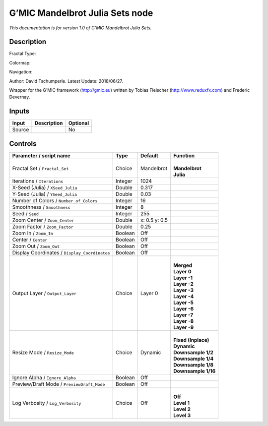 .. _eu.gmic.MandelbrotJuliaSets:

G’MIC Mandelbrot Julia Sets node
================================

*This documentation is for version 1.0 of G’MIC Mandelbrot Julia Sets.*

Description
-----------

Fractal Type:

Colormap:

Navigation:

Author: David Tschumperle. Latest Update: 2018/06/27.

Wrapper for the G’MIC framework (http://gmic.eu) written by Tobias Fleischer (http://www.reduxfx.com) and Frederic Devernay.

Inputs
------

+--------+-------------+----------+
| Input  | Description | Optional |
+========+=============+==========+
| Source |             | No       |
+--------+-------------+----------+

Controls
--------

.. tabularcolumns:: |>{\raggedright}p{0.2\columnwidth}|>{\raggedright}p{0.06\columnwidth}|>{\raggedright}p{0.07\columnwidth}|p{0.63\columnwidth}|

.. cssclass:: longtable

+-----------------------------------------------+---------+---------------+-----------------------+
| Parameter / script name                       | Type    | Default       | Function              |
+===============================================+=========+===============+=======================+
| Fractal Set / ``Fractal_Set``                 | Choice  | Mandelbrot    | |                     |
|                                               |         |               | | **Mandelbrot**      |
|                                               |         |               | | **Julia**           |
+-----------------------------------------------+---------+---------------+-----------------------+
| Iterations / ``Iterations``                   | Integer | 1024          |                       |
+-----------------------------------------------+---------+---------------+-----------------------+
| X-Seed (Julia) / ``XSeed_Julia``              | Double  | 0.317         |                       |
+-----------------------------------------------+---------+---------------+-----------------------+
| Y-Seed (Julia) / ``YSeed_Julia``              | Double  | 0.03          |                       |
+-----------------------------------------------+---------+---------------+-----------------------+
| Number of Colors / ``Number_of_Colors``       | Integer | 16            |                       |
+-----------------------------------------------+---------+---------------+-----------------------+
| Smoothness / ``Smoothness``                   | Integer | 8             |                       |
+-----------------------------------------------+---------+---------------+-----------------------+
| Seed / ``Seed``                               | Integer | 255           |                       |
+-----------------------------------------------+---------+---------------+-----------------------+
| Zoom Center / ``Zoom_Center``                 | Double  | x: 0.5 y: 0.5 |                       |
+-----------------------------------------------+---------+---------------+-----------------------+
| Zoom Factor / ``Zoom_Factor``                 | Double  | 0.25          |                       |
+-----------------------------------------------+---------+---------------+-----------------------+
| Zoom In / ``Zoom_In``                         | Boolean | Off           |                       |
+-----------------------------------------------+---------+---------------+-----------------------+
| Center / ``Center``                           | Boolean | Off           |                       |
+-----------------------------------------------+---------+---------------+-----------------------+
| Zoom Out / ``Zoom_Out``                       | Boolean | Off           |                       |
+-----------------------------------------------+---------+---------------+-----------------------+
| Display Coordinates / ``Display_Coordinates`` | Boolean | Off           |                       |
+-----------------------------------------------+---------+---------------+-----------------------+
| Output Layer / ``Output_Layer``               | Choice  | Layer 0       | |                     |
|                                               |         |               | | **Merged**          |
|                                               |         |               | | **Layer 0**         |
|                                               |         |               | | **Layer -1**        |
|                                               |         |               | | **Layer -2**        |
|                                               |         |               | | **Layer -3**        |
|                                               |         |               | | **Layer -4**        |
|                                               |         |               | | **Layer -5**        |
|                                               |         |               | | **Layer -6**        |
|                                               |         |               | | **Layer -7**        |
|                                               |         |               | | **Layer -8**        |
|                                               |         |               | | **Layer -9**        |
+-----------------------------------------------+---------+---------------+-----------------------+
| Resize Mode / ``Resize_Mode``                 | Choice  | Dynamic       | |                     |
|                                               |         |               | | **Fixed (Inplace)** |
|                                               |         |               | | **Dynamic**         |
|                                               |         |               | | **Downsample 1/2**  |
|                                               |         |               | | **Downsample 1/4**  |
|                                               |         |               | | **Downsample 1/8**  |
|                                               |         |               | | **Downsample 1/16** |
+-----------------------------------------------+---------+---------------+-----------------------+
| Ignore Alpha / ``Ignore_Alpha``               | Boolean | Off           |                       |
+-----------------------------------------------+---------+---------------+-----------------------+
| Preview/Draft Mode / ``PreviewDraft_Mode``    | Boolean | Off           |                       |
+-----------------------------------------------+---------+---------------+-----------------------+
| Log Verbosity / ``Log_Verbosity``             | Choice  | Off           | |                     |
|                                               |         |               | | **Off**             |
|                                               |         |               | | **Level 1**         |
|                                               |         |               | | **Level 2**         |
|                                               |         |               | | **Level 3**         |
+-----------------------------------------------+---------+---------------+-----------------------+

